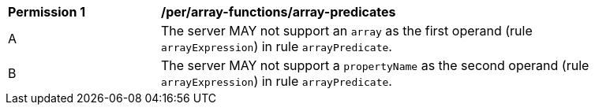 [[per_array-predicates]]
[width="90%",cols="2,6a"]
|===
^|*Permission {counter:per-id}* |*/per/array-functions/array-predicates*
^|A |The server MAY not support an `array` as the first operand (rule `arrayExpression`) in rule `arrayPredicate`.
^|B |The server MAY not support a `propertyName` as the second operand (rule `arrayExpression`) in rule `arrayPredicate`.
|===
